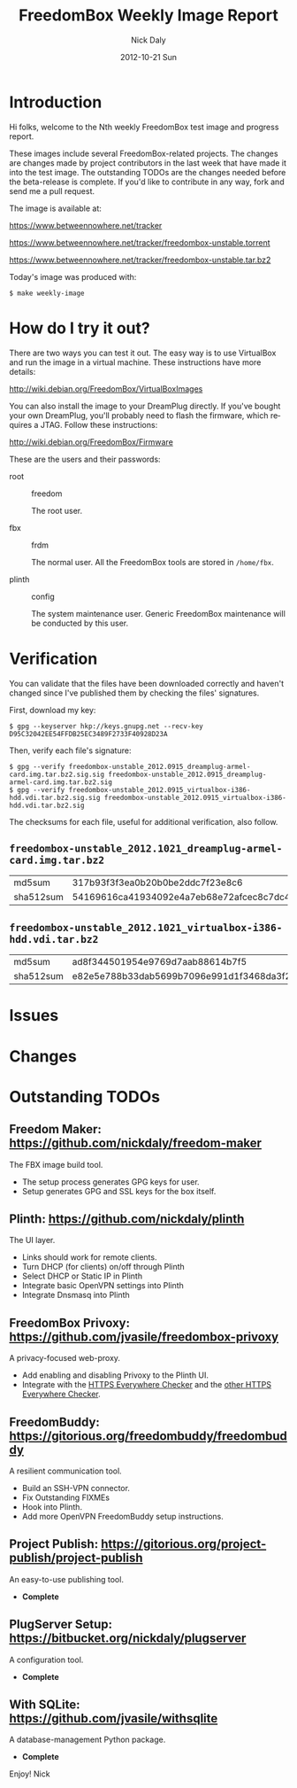 # -*- mode: org; fill-column: 80; mode: auto-fill; -*-

#+TITLE:     FreedomBox Weekly Image Report
#+AUTHOR:    Nick Daly
#+EMAIL:     nick.m.daly@gmail.com
#+DATE:      2012-10-21 Sun
#+LANGUAGE:  en
#+EXPORT_SELECT_TAGS: export
#+EXPORT_EXCLUDE_TAGS: noexport

* TODO Release Todos [0/10]                                        :noexport:
  SCHEDULED: <2012-11-04 Sun ++1w> DEADLINE: <2012-11-04 Sun ++1w -2d>
  - State "DONE"       from "TODO"       [2012-10-28 Sun 16:18]
  :PROPERTIES:
  :LAST_REPEAT: [2012-10-28 Sun 16:18]
  :END:

** TODO Change the [[weekly_template.org::6][date]]

** TODO Change the [[Hi%20folks,%20welcome%20to%20the%20Nth%20weekly%20FreedomBox%20test%20image%20and][number]]

** TODO List unresolved [[*Issues][issues]]

** TODO List new [[*Changes][changes]]

** TODO Update TODOs [/]

   - [ ] [[*Outstanding%20TODOs][outstanding TODOs]]

   - [ ] [[http://wiki.debian.org/FreedomBox/BetaReleaseTodos][Wiki TODOs]]

** TODO Spell check!!!

** TODO Recompile [[weekly_template.org::74][gpg-verify]]

** TODO Recompile [[weekly_template.org::88][checksums]]

** TODO Export the thing to text.

* Introduction

  Hi folks, welcome to the Nth weekly FreedomBox test image and progress report.

  These images include several FreedomBox-related projects.  The changes are
  changes made by project contributors in the last week that have made it into
  the test image.  The outstanding TODOs are the changes needed before the
  beta-release is complete.  If you'd like to contribute in any way, fork and
  send me a pull request.

  The image is available at:

      https://www.betweennowhere.net/tracker

      https://www.betweennowhere.net/tracker/freedombox-unstable.torrent

      https://www.betweennowhere.net/tracker/freedombox-unstable.tar.bz2

  Today's image was produced with:

      : $ make weekly-image

* How do I try it out?

  There are two ways you can test it out.  The easy way is to use VirtualBox and
  run the image in a virtual machine.  These instructions have more details:

      http://wiki.debian.org/FreedomBox/VirtualBoxImages

  You can also install the image to your DreamPlug directly.  If you've bought
  your own DreamPlug, you'll probably need to flash the firmware, which requires
  a JTAG.  Follow these instructions:

      http://wiki.debian.org/FreedomBox/Firmware

  These are the users and their passwords:

  - root :: freedom

      The root user.

  - fbx :: frdm

      The normal user.  All the FreedomBox tools are stored in =/home/fbx=.

  - plinth :: config

      The system maintenance user.  Generic FreedomBox maintenance will be
      conducted by this user.

* Verification

  You can validate that the files have been downloaded correctly and haven't
  changed since I've published them by checking the files' signatures.

  First, download my key:

      : $ gpg --keyserver hkp://keys.gnupg.net --recv-key D95C32042EE54FFDB25EC3489F2733F40928D23A

  Then, verify each file's signature:

#+source: verify-files
#+headers: :results output
#+begin_src sh :exports none
ls -1 *bz2
#+end_src
#+name: gpg-verify
#+begin_src python :results output :var files=verify-files :exports none
  for afile in files.splitlines():
      print ("$ gpg --verify {0}.sig {0}".format(afile))
#+end_src
#+results: gpg-verify
: $ gpg --verify freedombox-unstable_2012.0915_dreamplug-armel-card.img.tar.bz2.sig.sig freedombox-unstable_2012.0915_dreamplug-armel-card.img.tar.bz2.sig
: $ gpg --verify freedombox-unstable_2012.0915_virtualbox-i386-hdd.vdi.tar.bz2.sig.sig freedombox-unstable_2012.0915_virtualbox-i386-hdd.vdi.tar.bz2.sig

   The checksums for each file, useful for additional verification,
   also follow.
#+name: checksums
#+source: checksums
#+begin_src python :var files=verify-files :exports none
  import subprocess

  def get_sums(afile):
      data = list()

      for executable in ("md5sum", "sha512sum"):
          x = subprocess.Popen([executable, afile], stdout=subprocess.PIPE)
          x.wait()
          data.append(x.communicate()[0].split()[0])

      return data

  all_data = list()

  for file in files.splitlines():
      file = file.strip()
      if not file: continue
      all_data.append([file] + get_sums(file))

  return all_data
#+end_src

** ~freedombox-unstable_2012.1021_dreamplug-armel-card.img.tar.bz2~

| md5sum    | 317b93f3f3ea0b20b0be2ddc7f23e8c6                                                                                                 |
| sha512sum | 54169616ca41934092e4a7eb68e72afcec8c7dc40d995802cfd18ceed4880c096fe76a541e790f8926244062ecb7b3c25e565b622704e26aad94cca05fbd6330 |

** ~freedombox-unstable_2012.1021_virtualbox-i386-hdd.vdi.tar.bz2~

| md5sum    | ad8f344501954e9769d7aab88614b7f5                                                                                                 |
| sha512sum | e82e5e788b33dab5699b7096e991d1f3468da3f21304e522a4079168adad61702d6aaca6e768ed47292fb7e0016e29f618d29de6c98f61bdfcda27f71754fa10 |

* Issues

* Changes

* Outstanding TODOs

** Freedom Maker: https://github.com/nickdaly/freedom-maker

   The FBX image build tool.

   - The setup process generates GPG keys for user.
   - Setup generates GPG and SSL keys for the box itself.

** Plinth: https://github.com/nickdaly/plinth

   The UI layer.

   - Links should work for remote clients.
   - Turn DHCP (for clients) on/off through Plinth
   - Select DHCP or Static IP in Plinth
   - Integrate basic OpenVPN settings into Plinth
   - Integrate Dnsmasq into Plinth

** FreedomBox Privoxy: https://github.com/jvasile/freedombox-privoxy

   A privacy-focused web-proxy.

   - Add enabling and disabling Privoxy to the Plinth UI.
   - Integrate with the [[https://gitweb.torproject.org/https-everywhere.git/tree/HEAD:/utils][HTTPS Everywhere Checker]] and the [[https://github.com/hiviah/https-everywhere-checker][other HTTPS Everywhere
     Checker]].

** FreedomBuddy: https://gitorious.org/freedombuddy/freedombuddy

   A resilient communication tool.

   - Build an SSH-VPN connector.
   - Fix Outstanding FIXMEs
   - Hook into Plinth.
   - Add more OpenVPN FreedomBuddy setup instructions.

** Project Publish: https://gitorious.org/project-publish/project-publish

   An easy-to-use publishing tool.

   - *Complete*

** PlugServer Setup: https://bitbucket.org/nickdaly/plugserver

   A configuration tool.

   - *Complete*

** With SQLite: https://github.com/jvasile/withsqlite

   A database-management Python package.

   - *Complete*

Enjoy!
Nick
